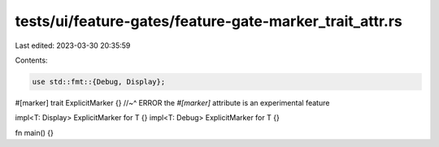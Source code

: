 tests/ui/feature-gates/feature-gate-marker_trait_attr.rs
========================================================

Last edited: 2023-03-30 20:35:59

Contents:

.. code-block:: rs

    use std::fmt::{Debug, Display};

#[marker] trait ExplicitMarker {}
//~^ ERROR the `#[marker]` attribute is an experimental feature

impl<T: Display> ExplicitMarker for T {}
impl<T: Debug> ExplicitMarker for T {}

fn main() {}


